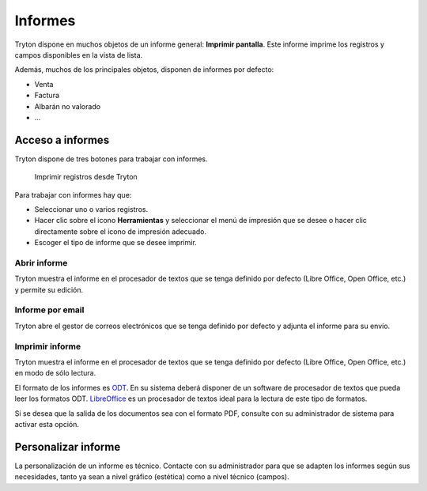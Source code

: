 ========
Informes
========

Tryton dispone en muchos objetos de un informe general: **Imprimir pantalla**.
Este informe imprime los registros y campos disponibles en la vista de lista.

Además, muchos de los principales objetos, disponen de informes por defecto:

* Venta
* Factura
* Albarán no valorado
* ...

-----------------
Acceso a informes
-----------------

Tryton dispone de tres botones para trabajar con informes. 

.. figure:: images/tryton-print.png

   Imprimir registros desde Tryton


Para trabajar con informes hay que:

* Seleccionar uno o varios registros.
* Hacer clic sobre el icono **Herramientas** y seleccionar el menú de impresión
  que se desee o hacer clic directamente sobre el icono de impresión adecuado.
* Escoger el tipo de informe que se desee imprimir.

Abrir informe
-------------

Tryton muestra el informe en el procesador de textos que se tenga definido por defecto
(Libre Office, Open Office, etc.) y permite su edición.

Informe por email
-----------------

Tryton abre el gestor de correos electrónicos que se tenga definido por defecto
y adjunta el informe para su envío.

Imprimir informe
----------------

Tryton muestra el informe en el procesador de textos que se tenga definido por
defecto (Libre Office, Open Office, etc.) en modo de sólo lectura.

El formato de los informes es `ODT`_. En su sistema deberá disponer de un software
de procesador de textos que pueda leer los formatos ODT. `LibreOffice`_ es un
procesador de textos ideal para la lectura de este tipo de formatos.

.. _ODT: http://es.wikipedia.org/wiki/OpenDocument
.. _LibreOffice: http://es.wikipedia.org/wiki/LibreOffice

Si se desea que la salida de los documentos sea con el formato PDF, consulte
con su administrador de sistema para activar esta opción.

--------------------
Personalizar informe
--------------------

La personalización de un informe es técnico. Contacte con su administrador
para que se adapten los informes según sus necesidades, tanto ya sean a nivel
gráfico (estética) como a nivel técnico (campos).
